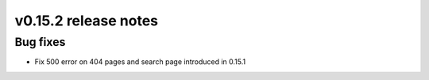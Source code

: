 v0.15.2 release notes
=====================


Bug fixes
---------

* Fix 500 error on 404 pages and search page introduced in 0.15.1

